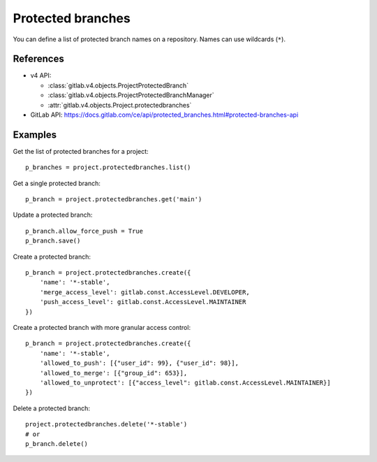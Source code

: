 ##################
Protected branches
##################

You can define a list of protected branch names on a repository. Names can use
wildcards (``*``).

References
----------

* v4 API:

  + :class:`gitlab.v4.objects.ProjectProtectedBranch`
  + :class:`gitlab.v4.objects.ProjectProtectedBranchManager`
  + :attr:`gitlab.v4.objects.Project.protectedbranches`

* GitLab API: https://docs.gitlab.com/ce/api/protected_branches.html#protected-branches-api

Examples
--------

Get the list of protected branches for a project::

    p_branches = project.protectedbranches.list()

Get a single protected branch::

    p_branch = project.protectedbranches.get('main')

Update a protected branch::

    p_branch.allow_force_push = True
    p_branch.save()

Create a protected branch::

    p_branch = project.protectedbranches.create({
        'name': '*-stable',
        'merge_access_level': gitlab.const.AccessLevel.DEVELOPER,
        'push_access_level': gitlab.const.AccessLevel.MAINTAINER
    })

Create a protected branch with more granular access control::

    p_branch = project.protectedbranches.create({
        'name': '*-stable',
        'allowed_to_push': [{"user_id": 99}, {"user_id": 98}],
        'allowed_to_merge': [{"group_id": 653}],
        'allowed_to_unprotect': [{"access_level": gitlab.const.AccessLevel.MAINTAINER}]
    })

Delete a protected branch::

    project.protectedbranches.delete('*-stable')
    # or
    p_branch.delete()
